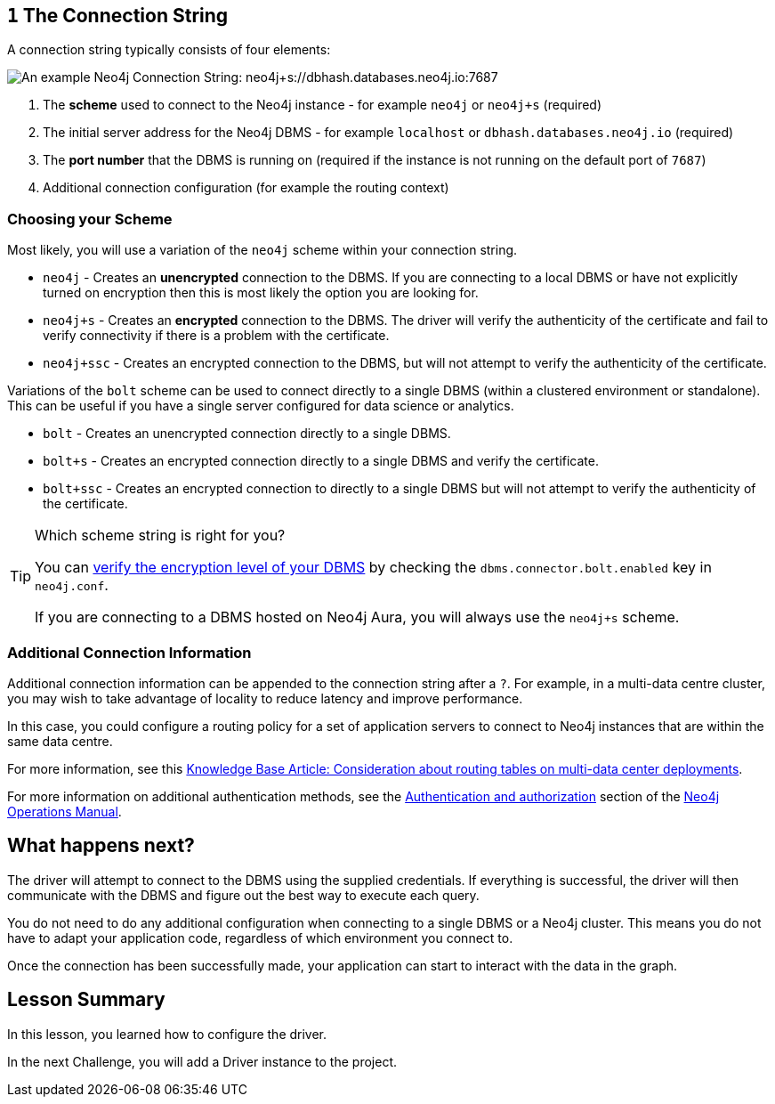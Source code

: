 // tag::connectionstring[]
== `1` The Connection String

A connection string typically consists of four elements:

image::{cdn-url}/img/courses/shared/connection-string.png[An example Neo4j Connection String: neo4j+s://dbhash.databases.neo4j.io:7687]

1. The **scheme** used to connect to the Neo4j instance - for example `neo4j` or `neo4j+s` (required)
2. The initial server address for the Neo4j DBMS - for example `localhost` or `dbhash.databases.neo4j.io` (required)
3. The **port number** that the DBMS is running on (required if the instance is not running on the default port of `7687`)
4. Additional connection configuration (for example the routing context)


=== Choosing your Scheme

Most likely, you will use a variation of the `neo4j` scheme within your connection string.

* `neo4j` - Creates an **unencrypted** connection to the DBMS.  If you are connecting to a local DBMS or have not explicitly turned on encryption then this is most likely the option you are looking for.
* `neo4j+s` - Creates an **encrypted** connection to the DBMS.  The driver will verify the authenticity of the certificate and fail to verify connectivity if there is a problem with the certificate.
* `neo4j+ssc` - Creates an encrypted connection to the DBMS, but will not attempt to verify the authenticity of the certificate.

Variations of the `bolt` scheme can be used to connect directly to a single DBMS (within a clustered environment or standalone).  This can be useful if you have a single server configured for data science or analytics.

* `bolt` - Creates an unencrypted connection directly to a single DBMS.
* `bolt+s` - Creates an encrypted connection directly to a single DBMS and verify the certificate.
* `bolt+ssc` - Creates an encrypted connection to directly to a single DBMS but will not attempt to verify the authenticity of the certificate.



[TIP]
.Which scheme string is right for you?
====
You can https://neo4j.com/docs/migration-guide/current/upgrade-driver/#_configure_ssl_policy_for_bolt_server_and_https_server[verify the encryption level of your DBMS^] by checking the `dbms.connector.bolt.enabled` key in `neo4j.conf`.

If you are connecting to a DBMS hosted on Neo4j Aura, you will always use the `neo4j+s` scheme.
====


=== Additional Connection Information

Additional connection information can be appended to the connection string after a `?`.
For example, in a multi-data centre cluster, you may wish to take advantage of locality to reduce latency and improve performance.

In this case, you could configure a routing policy for a set of application servers to connect to Neo4j instances that are within the same data centre.

For more information, see this link:https://neo4j.com/developer/kb/consideration-about-routing-tables-on-multi-data-center-deployments/[Knowledge Base Article: Consideration about routing tables on multi-data center deployments^].


// end::connectionstring[]

// tag::tokenafter[]

// Neo4j also supports kerberos authentication tokens and can be extended to support custom authentication.
// These authentication methods require additional configuration and are outside of the scope of this course.

For more information on additional authentication methods, see the link:https://neo4j.com/docs/operations-manual/current/authentication-authorization/[Authentication and authorization^] section of the link:https://neo4j.com/docs/operations-manual/current/[Neo4j Operations Manual^].

// end::tokenafter[]


// tag::next[]
== What happens next?

The driver will attempt to connect to the DBMS using the supplied credentials.
If everything is successful, the driver will then communicate with the DBMS and figure out the best way to execute each query.

You do not need to do any additional configuration when connecting to a single DBMS or a Neo4j cluster.
This means you do not have to adapt your application code, regardless of which environment you connect to.

Once the connection has been successfully made, your application can start to interact with the data in the graph.
// end::next[]

// tag::summary[]
[.summary]
== Lesson Summary

In this lesson, you learned how to configure the driver.

In the next Challenge, you will add a Driver instance to the project.
// end::summary[]
